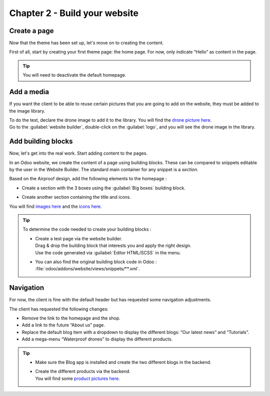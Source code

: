 ==============================
Chapter 2 - Build your website
==============================

.. _tutorials/website_theme/build_website/page:

Create a page
=============

Now that the theme has been set up, let's move on to creating the content.

First of all, start by creating your first theme page: the home page. For now, only indicate “Hello”
as content in the page.

.. tip::
   You will need to deactivate the default homepage.

.. seealso::
   Documentation on :ref:`website_themes/pages/default` and :ref:`website_themes/pages/theme_pages`.

.. spoiler:: Solutions

   .. code-block:: python
         :caption: ``/website_airproof/__manifest__.py``

         'data': [
            # Pages
            'data/pages/home.xml',
         ]

   .. code-block:: xml
      :caption: ``/website_airproof/data/pages/home.xml``

      <?xml version="1.0" encoding="utf-8"?>
      <odoo>
         <data noupdate="1">
            <!-- Deactivate default homepage -->
            <record id="website.homepage" model="ir.ui.view">
               <field name="active" eval="False"/>
            </record>
            <!-- Home -->
            <record id="page_home" model="website.page">
               <field name="name">Home</field>
               <field name="is_published" eval="True"/>
               <field name="key">website_airproof.page_home</field>
               <field name="url">/</field>
               <field name="type">qweb</field>
               <field name="arch" type="xml">
                  <t t-name="website_airproof.page_home">
                     <t t-call="website.layout">
                        <!-- Title -->
                        <t t-set="additional_title">One step beyond the horizon | Airproof</t>
                        <!-- Content -->
                        <div id="wrap" class="oe_structure">
                           <p>Hello</p>
                        </div>
                     </t>
                  </t>
               </field>
            </record>
         </data>
      </odoo>

.. _tutorials/website_theme/build_website/media:

Add a media
===========

If you want the client to be able to reuse certain pictures that you are going to add on the
website, they must be added to the image library.

| To do the test, declare the drone image to add it to the library. You will find the
  `drone picture here
  <https://github.com/odoo/tutorials/tree/{CURRENT_MAJOR_BRANCH}/website_airproof/static/src/img/content/drone-robin.png>`_.
| Go to the :guilabel:`website builder`, double-click on the :guilabel:`logo`, and you will see the
  drone image in the library.

.. seealso::
   Documentation on :ref:`website_themes/media/images`.

.. spoiler:: Solutions

   To complete this exercise, you need to:

   #. Put your PNG in the right image folder.
   #. Create your :file:`images.xml` file. You can find all the necessary information
      in the `images.xml
      <https://github.com/odoo/tutorials/tree/{CURRENT_MAJOR_BRANCH}/website_airproof/data/images.xml>`_
      file from our example module.
   #. Declare your file in the :file:`__manifest__.py`.

.. _tutorials/website_theme/build_website/building_blocks:

Add building blocks
===================

Now, let's get into the real work. Start adding content to the pages.

In an Odoo website, we create the content of a page using building blocks. These can be compared to
snippets editable by the user in the Website Builder. The standard main container for any snippet
is a `section`.

Based on the Airproof design, add the following elements to the homepage :

- Create a section with the 3 boxes using the :guilabel:`Big boxes` building block.

.. TODO: cannot be edited?

  - Ensure that it cannot be edited via the website builder.
  - Put an opacity filter on the background image of the 3 boxes.

- Create another section containing the title and icons.

You will find `images here
<https://github.com/odoo/tutorials/tree/{CURRENT_MAJOR_BRANCH}/website_airproof/static/src/img/content>`_
and the `icons here
<https://github.com/odoo/tutorials/tree/{CURRENT_MAJOR_BRANCH}/website_airproof/static/src/img/content/icons>`_.

.. image:: 02_build_website/building-blocks.png
   :alt: Airproof building blocks.
   :scale: 75%

.. tip::
   To determine the code needed to create your building blocks :

   - | Create a test page via the website builder.
     | Drag & drop the building block that interests you and apply the right design.
     | Use the code generated via :guilabel:`Editor HTML/SCSS` in the menu.
   - You can also find the original building block code in Odoo :
     :file:`odoo/addons/website/views/snippets/**.xml`.

.. seealso::
   Documentation on :ref:`website_themes/building_blocks/layout`.

.. spoiler:: Solutions

   Find the solution in our Airproof example on `home.xml
   <https://github.com/odoo/tutorials/tree/{CURRENT_MAJOR_BRANCH}/website_airproof/data/pages/home.xml>`_.

.. _tutorials/website_theme/build_website/navigation:

Navigation
==========

For now, the client is fine with the default header but has requested some navigation adjustments.

The client has requested the following changes:

- Remove the link to the homepage and the shop.
- Add a link to the future “About us” page.
- Replace the default blog item with a dropdown to display the different blogs: “Our latest news”
  and “Tutorials”.
- Add a mega-menu “Waterproof drones” to display the different products.

.. image:: 02_build_website/mega-menu.png
   :alt: Aiproof mega-menu.

.. tip::
   - Make sure the Blog app is installed and create the two different blogs in the backend.
   - | Create the different products via the backend.
     | You will find some `product pictures here
       <https://github.com/odoo/tutorials/tree/{CURRENT_MAJOR_BRANCH}/website_airproof/static/src/img/content>`_.

.. seealso::
   - You can find the original mega-menu templates code in Odoo :
     :file:`odoo/addons/website/views/snippets/s_mega_menu_**.xml`
   - Documentation on :doc:`/developer/howtos/website_themes/navigation`.

.. spoiler:: Solutions

   Find the solution in our Airproof example on `menu.xml
   <https://github.com/odoo/tutorials/tree/{CURRENT_MAJOR_BRANCH}/website_airproof/data/menu.xml>`_.
